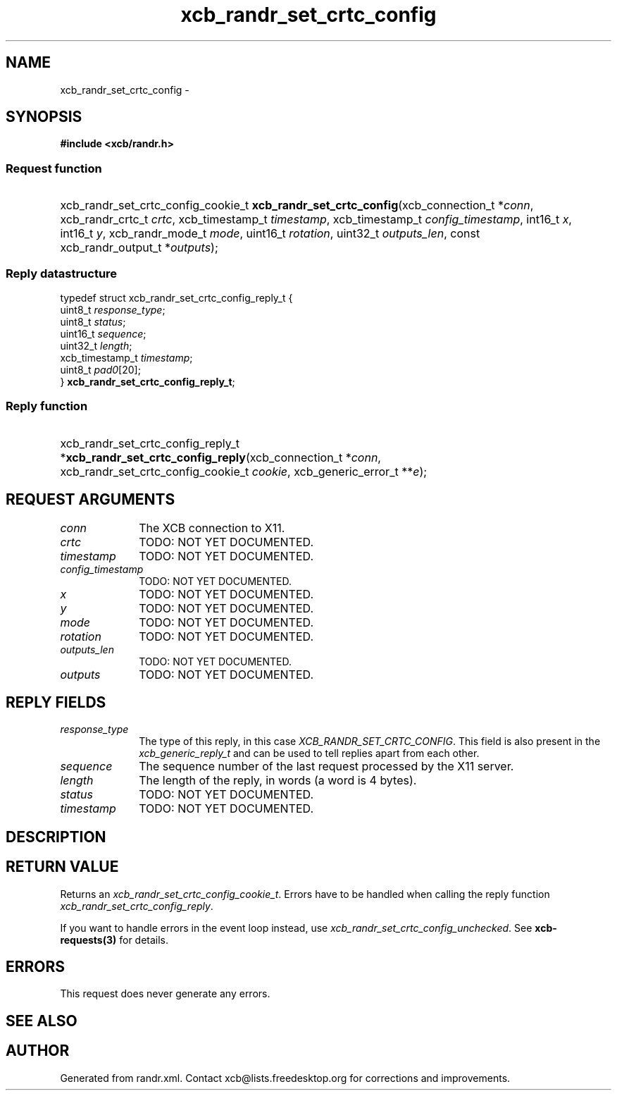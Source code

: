 .TH xcb_randr_set_crtc_config 3  "libxcb 1.15" "X Version 11" "XCB Requests"
.ad l
.SH NAME
xcb_randr_set_crtc_config \- 
.SH SYNOPSIS
.hy 0
.B #include <xcb/randr.h>
.SS Request function
.HP
xcb_randr_set_crtc_config_cookie_t \fBxcb_randr_set_crtc_config\fP(xcb_connection_t\ *\fIconn\fP, xcb_randr_crtc_t\ \fIcrtc\fP, xcb_timestamp_t\ \fItimestamp\fP, xcb_timestamp_t\ \fIconfig_timestamp\fP, int16_t\ \fIx\fP, int16_t\ \fIy\fP, xcb_randr_mode_t\ \fImode\fP, uint16_t\ \fIrotation\fP, uint32_t\ \fIoutputs_len\fP, const xcb_randr_output_t\ *\fIoutputs\fP);
.PP
.SS Reply datastructure
.nf
.sp
typedef struct xcb_randr_set_crtc_config_reply_t {
    uint8_t         \fIresponse_type\fP;
    uint8_t         \fIstatus\fP;
    uint16_t        \fIsequence\fP;
    uint32_t        \fIlength\fP;
    xcb_timestamp_t \fItimestamp\fP;
    uint8_t         \fIpad0\fP[20];
} \fBxcb_randr_set_crtc_config_reply_t\fP;
.fi
.SS Reply function
.HP
xcb_randr_set_crtc_config_reply_t *\fBxcb_randr_set_crtc_config_reply\fP(xcb_connection_t\ *\fIconn\fP, xcb_randr_set_crtc_config_cookie_t\ \fIcookie\fP, xcb_generic_error_t\ **\fIe\fP);
.br
.hy 1
.SH REQUEST ARGUMENTS
.IP \fIconn\fP 1i
The XCB connection to X11.
.IP \fIcrtc\fP 1i
TODO: NOT YET DOCUMENTED.
.IP \fItimestamp\fP 1i
TODO: NOT YET DOCUMENTED.
.IP \fIconfig_timestamp\fP 1i
TODO: NOT YET DOCUMENTED.
.IP \fIx\fP 1i
TODO: NOT YET DOCUMENTED.
.IP \fIy\fP 1i
TODO: NOT YET DOCUMENTED.
.IP \fImode\fP 1i
TODO: NOT YET DOCUMENTED.
.IP \fIrotation\fP 1i
TODO: NOT YET DOCUMENTED.
.IP \fIoutputs_len\fP 1i
TODO: NOT YET DOCUMENTED.
.IP \fIoutputs\fP 1i
TODO: NOT YET DOCUMENTED.
.SH REPLY FIELDS
.IP \fIresponse_type\fP 1i
The type of this reply, in this case \fIXCB_RANDR_SET_CRTC_CONFIG\fP. This field is also present in the \fIxcb_generic_reply_t\fP and can be used to tell replies apart from each other.
.IP \fIsequence\fP 1i
The sequence number of the last request processed by the X11 server.
.IP \fIlength\fP 1i
The length of the reply, in words (a word is 4 bytes).
.IP \fIstatus\fP 1i
TODO: NOT YET DOCUMENTED.
.IP \fItimestamp\fP 1i
TODO: NOT YET DOCUMENTED.
.SH DESCRIPTION
.SH RETURN VALUE
Returns an \fIxcb_randr_set_crtc_config_cookie_t\fP. Errors have to be handled when calling the reply function \fIxcb_randr_set_crtc_config_reply\fP.

If you want to handle errors in the event loop instead, use \fIxcb_randr_set_crtc_config_unchecked\fP. See \fBxcb-requests(3)\fP for details.
.SH ERRORS
This request does never generate any errors.
.SH SEE ALSO
.SH AUTHOR
Generated from randr.xml. Contact xcb@lists.freedesktop.org for corrections and improvements.
